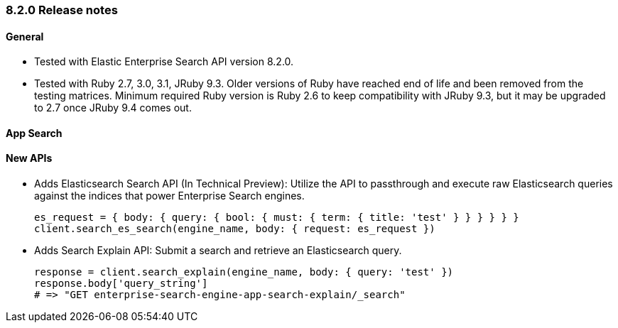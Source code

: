 [[release_notes_82]]
=== 8.2.0 Release notes

[discrete]
==== General

- Tested with Elastic Enterprise Search API version 8.2.0.
- Tested with Ruby 2.7, 3.0, 3.1, JRuby 9.3. Older versions of Ruby have reached end of life and been removed from the testing matrices. Minimum required Ruby version is Ruby 2.6 to keep compatibility with JRuby 9.3, but it may be upgraded to 2.7 once JRuby 9.4 comes out.

[discrete]
==== App Search
[discrete]
==== New APIs

* Adds Elasticsearch Search API (In Technical Preview): Utilize the API to passthrough and execute raw Elasticsearch queries against the indices that power Enterprise Search engines.

+
[source,rb]
----------------------------
es_request = { body: { query: { bool: { must: { term: { title: 'test' } } } } } }
client.search_es_search(engine_name, body: { request: es_request })
----------------------------

* Adds Search Explain API: Submit a search and retrieve an Elasticsearch query.
+
[source,rb]
----------------------------
response = client.search_explain(engine_name, body: { query: 'test' })
response.body['query_string']
# => "GET enterprise-search-engine-app-search-explain/_search"
----------------------------
